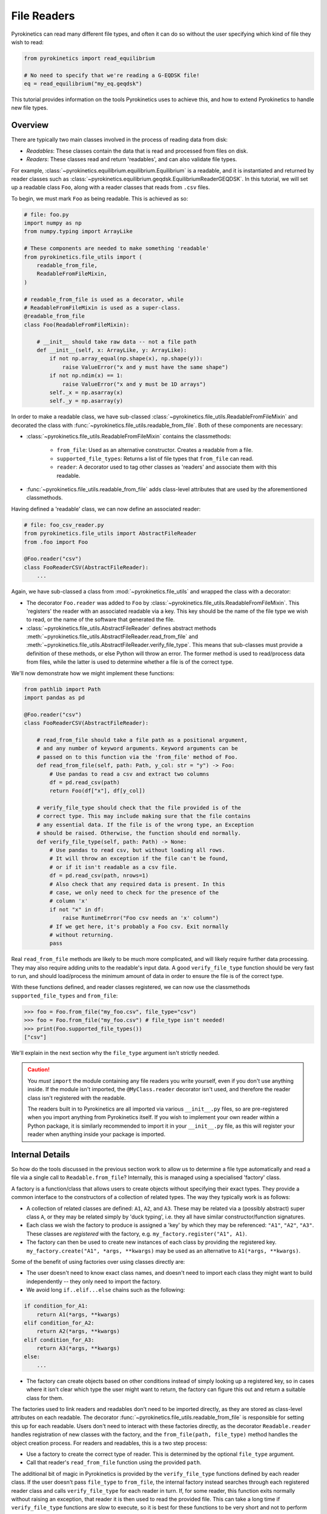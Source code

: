 .. default-role:: math
.. default-domain:: py
.. _sec-file-readers:

File Readers
============

Pyrokinetics can read many different file types, and often it can do so without the user
specifying which kind of file they wish to read:

.. code-block:: python

    from pyrokinetics import read_equilibrium

    # No need to specify that we're reading a G-EQDSK file!
    eq = read_equilibrium("my_eq.geqdsk")

This tutorial provides information on the tools Pyrokinetics uses to achieve this, and
how to extend Pyrokinetics to handle new file types.

Overview
--------

There are typically two main classes involved in the process of reading data from disk:

- *Readables*: These classes contain the data that is read and processed from files on
  disk.

- *Readers*: These classes read and return 'readables', and can also validate file
  types.

For example, :class:`~pyrokinetics.equilibrium.equilibrium.Equilibrium` is a readable,
and it is instantiated and returned by reader classes such as
:class:`~pyrokinetics.equilibrium.geqdsk.EquilibriumReaderGEQDSK`. In this tutorial, we
will set up a readable class ``Foo``, along with a reader classes that reads from
``.csv`` files.

To begin, we must mark ``Foo`` as being readable. This is achieved as so:

.. code-block:: python

    # file: foo.py
    import numpy as np
    from numpy.typing import ArrayLike

    # These components are needed to make something 'readable'
    from pyrokinetics.file_utils import (
        readable_from_file,
        ReadableFromFileMixin,
    )

    # readable_from_file is used as a decorator, while
    # ReadableFromFileMixin is used as a super-class.
    @readable_from_file
    class Foo(ReadableFromFileMixin):

        # __init__ should take raw data -- not a file path
        def __init__(self, x: ArrayLike, y: ArrayLike):
            if not np.array_equal(np.shape(x), np.shape(y)):
                raise ValueError("x and y must have the same shape")
            if not np.ndim(x) == 1:
                raise ValueError("x and y must be 1D arrays")
            self._x = np.asarray(x)
            self._y = np.asarray(y)

In order to make a readable class, we have sub-classed
:class:`~pyrokinetics.file_utils.ReadableFromFileMixin` and decorated the class with
:func:`~pyrokinetics.file_utils.readable_from_file`. Both of these components are
necessary:

- :class:`~pyrokinetics.file_utils.ReadableFromFileMixin` contains the classmethods:

   - ``from_file``: Used as an alternative constructor. Creates a readable from a file.

   - ``supported_file_types``: Returns a list of file types that ``from_file`` can read.

   - ``reader``: A decorator used to tag other classes as 'readers' and associate them
     with this readable.

- :func:`~pyrokinetics.file_utils.readable_from_file` adds class-level attributes that
  are used by the aforementioned classmethods.

Having defined a 'readable' class, we can now define an associated reader:

.. code-block:: python

    # file: foo_csv_reader.py
    from pyrokinetics.file_utils import AbstractFileReader
    from .foo import Foo

    @Foo.reader("csv")
    class FooReaderCSV(AbstractFileReader):
        ...

Again, we have sub-classed a class from :mod:`~pyrokinetics.file_utils` and wrapped the
class with a decorator:

- The decorator ``Foo.reader`` was added to ``Foo`` by
  :class:`~pyrokinetics.file_utils.ReadableFromFileMixin`. This 'registers' the reader
  with an associated readable via a key. This key should be the name of the file type we
  wish to read, or the name of the software that generated the file.

- :class:`~pyrokinetics.file_utils.AbstractFileReader` defines abstract methods
  :meth:`~pyrokinetics.file_utils.AbstractFileReader.read_from_file` and
  :meth:`~pyrokinetics.file_utils.AbstractFileReader.verify_file_type`. This means that
  sub-classes must provide a definition of these methods, or else Python will throw an
  error. The former method is used to read/process data from files, while the latter is
  used to determine whether a file is of the correct type.

We'll now demonstrate how we might implement these functions:

.. code-block:: python

    from pathlib import Path
    import pandas as pd

    @Foo.reader("csv")
    class FooReaderCSV(AbstractFileReader):

        # read_from_file should take a file path as a positional argument,
        # and any number of keyword arguments. Keyword arguments can be
        # passed on to this function via the 'from_file' method of Foo.
        def read_from_file(self, path: Path, y_col: str = "y") -> Foo:
            # Use pandas to read a csv and extract two columns
            df = pd.read_csv(path)
            return Foo(df["x"], df[y_col])

        # verify_file_type should check that the file provided is of the
        # correct type. This may include making sure that the file contains
        # any essential data. If the file is of the wrong type, an Exception
        # should be raised. Otherwise, the function should end normally.
        def verify_file_type(self, path: Path) -> None:
            # Use pandas to read csv, but without loading all rows.
            # It will throw an exception if the file can't be found,
            # or if it isn't readable as a csv file.
            df = pd.read_csv(path, nrows=1)
            # Also check that any required data is present. In this
            # case, we only need to check for the presence of the
            # column 'x'
            if not "x" in df:
                raise RuntimeError("Foo csv needs an 'x' column")
            # If we get here, it's probably a Foo csv. Exit normally
            # without returning.
            pass

Real ``read_from_file`` methods are likely to be much more complicated, and will likely
require further data processing. They may also require adding units to the readable's
input data. A good ``verify_file_type`` function should be very fast to run, and should
load/process the minimum amount of data in order to ensure the file is of the correct
type.

With these functions defined, and reader classes registered, we can now use the
classmethods ``supported_file_types`` and ``from_file``:

.. code-block:: python

   >>> foo = Foo.from_file("my_foo.csv", file_type="csv")
   >>> foo = Foo.from_file("my_foo.csv") # file_type isn't needed!
   >>> print(Foo.supported_file_types())
   ["csv"]

We'll explain in the next section why the ``file_type`` argument isn't strictly needed.

.. caution::
   :name: import-readers-caution

   You *must* ``import`` the module containing any file readers you write yourself,
   even if you don't use anything inside. If the module isn't imported, the
   ``@MyClass.reader`` decorator isn't used, and therefore the reader class isn't
   registered with the readable.

   The readers built in to Pyrokinetics are all imported via various ``__init__.py``
   files, so are pre-registered when you import anything from Pyrokinetics itself. If
   you wish to implement your own reader within a Python package, it is similarly
   recommended to import it in your ``__init__.py`` file, as this will register your
   reader when anything inside your package is imported.

.. _sec-reader-internals:

Internal Details
----------------

So how do the tools discussed in the previous section work to allow us to determine
a file type automatically and read a file via a single call to ``Readable.from_file``?
Internally, this is managed using a specialised 'factory' class.

A factory is a function/class that allows users to create objects without specifying
their exact types. They provide a common interface to the constructors of a collection
of related types. The way they typically work is as follows:

- A collection of related classes are defined: ``A1``, ``A2``, and ``A3``. These may be
  related via a (possibly abstract) super class ``A``, or they may be related simply by
  'duck typing', i.e. they all have similar constructor/function signatures.
- Each class we wish the factory to produce is assigned a 'key' by which they may be
  referenced: ``"A1"``, ``"A2"``, ``"A3"``. These classes are *registered* with the
  factory, e.g. ``my_factory.register("A1", A1)``.
- The factory can then be used to create new instances of each class by providing the
  registered key. ``my_factory.create("A1", *args, **kwargs)`` may be used as an
  alternative to ``A1(*args, **kwargs)``.

Some of the benefit of using factories over using classes directly are:

- The user doesn't need to know exact class names, and doesn't need to import each
  class they might want to build independently -- they only need to import the factory.
- We avoid long ``if..elif...else`` chains such as the following:

.. code-block:: python

    if condition_for_A1:
        return A1(*args, **kwargs)
    elif condition_for_A2:
        return A2(*args, **kwargs)
    elif condition_for_A3:
        return A3(*args, **kwargs)
    else:
        ...

- The factory can create objects based on other conditions instead of simply looking up
  a registered key, so in cases where it isn't clear which type the user might want to
  return, the factory can figure this out and return a suitable class for them.

The factories used to link readers and readables don't need to be imported directly, as
they are stored as class-level attributes on each readable. The decorator
:func:`~pyrokinetics.file_utils.readable_from_file` is responsible for setting this up
for each readable. Users don't need to interact with these factories directly, as the
decorator ``Readable.reader`` handles registration of new classes with the factory, and
the ``from_file(path, file_type)`` method handles the object creation process. For
readers and readables, this is a two step process:

- Use a factory to create the correct type of reader. This is determined by the optional
  ``file_type`` argument.
- Call that reader's ``read_from_file`` function using the provided ``path``.

The additional bit of magic in Pyrokinetics is provided by the ``verify_file_type``
functions defined by each reader class. If the user doesn't pass ``file_type`` to
``from_file``, the internal factory instead searches through each registered reader
class and calls ``verify_file_type`` for each reader in turn. If, for some reader, this
function exits normally without raising an exception, that reader it is then used to
read the provided file. This can take a long time if ``verify_file_type`` functions are
slow to execute, so it is best for these functions to be very short and not to perform
any unnecessary additional processing.

.. _sec-gkinput-reader:

``GKInput``: Both Reader and Readable
-------------------------------------

:class:`~pyrokinetics.gk_code.gk_input.GKInput` fits strangely into this scheme, as
while :class:`~pyrokinetics.gk_code.gk_input.GKInput` itself is a 'readable', it's
'readers' are its own subclasses. This is because the reader classes fill in their
attributes as a side effect of calling ``read_from_file``. These readers should usually be retained
after use, as they provide further functionality besides that offered by
``read_from_file``. The way these readers are
handled within Pyrokinetics differs compared to other reader/readable pairs, as
:class:`~pyrokinetics.pyro.Pyro` makes direct use of the private factory object within
:class:`~pyrokinetics.gk_code.gk_input.GKInput` to manage them.

This implementation may change in a later release.

.. caution::
   :name: gkinput-reader-caution

   The subclasses of :class:`GKInput` do not return ``self`` from ``read_from_file``,
   but rather a dict-like object containing the raw data from the file they read.
   Remember to keep the reader class around if you want to call any other functions!
